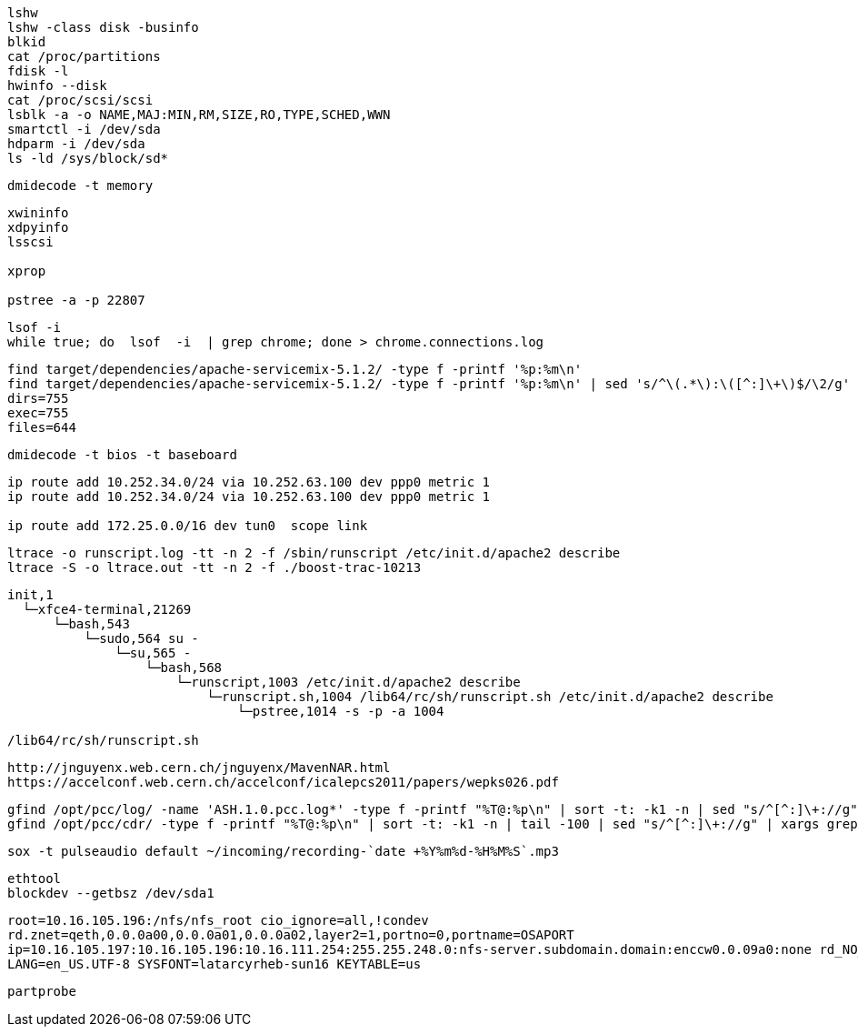 

----
lshw
lshw -class disk -businfo
blkid
cat /proc/partitions
fdisk -l 
hwinfo --disk
cat /proc/scsi/scsi
lsblk -a -o NAME,MAJ:MIN,RM,SIZE,RO,TYPE,SCHED,WWN
smartctl -i /dev/sda
hdparm -i /dev/sda
ls -ld /sys/block/sd*

----

----
dmidecode -t memory
----


----

xwininfo
xdpyinfo
lsscsi

xprop

pstree -a -p 22807
----

----
lsof -i
while true; do  lsof  -i  | grep chrome; done > chrome.connections.log
----

----
find target/dependencies/apache-servicemix-5.1.2/ -type f -printf '%p:%m\n'
find target/dependencies/apache-servicemix-5.1.2/ -type f -printf '%p:%m\n' | sed 's/^\(.*\):\([^:]\+\)$/\2/g' | sort | uniq -c
dirs=755
exec=755
files=644
----

----
dmidecode -t bios -t baseboard
----

----
ip route add 10.252.34.0/24 via 10.252.63.100 dev ppp0 metric 1
ip route add 10.252.34.0/24 via 10.252.63.100 dev ppp0 metric 1

ip route add 172.25.0.0/16 dev tun0  scope link

----

----
ltrace -o runscript.log -tt -n 2 -f /sbin/runscript /etc/init.d/apache2 describe
ltrace -S -o ltrace.out -tt -n 2 -f ./boost-trac-10213
----

----
init,1   
  └─xfce4-terminal,21269
      └─bash,543
          └─sudo,564 su -
              └─su,565 -
                  └─bash,568
                      └─runscript,1003 /etc/init.d/apache2 describe
                          └─runscript.sh,1004 /lib64/rc/sh/runscript.sh /etc/init.d/apache2 describe
                              └─pstree,1014 -s -p -a 1004

/lib64/rc/sh/runscript.sh
----

----
http://jnguyenx.web.cern.ch/jnguyenx/MavenNAR.html
https://accelconf.web.cern.ch/accelconf/icalepcs2011/papers/wepks026.pdf
----

----
gfind /opt/pcc/log/ -name 'ASH.1.0.pcc.log*' -type f -printf "%T@:%p\n" | sort -t: -k1 -n | sed "s/^[^:]\+://g"
gfind /opt/pcc/cdr/ -type f -printf "%T@:%p\n" | sort -t: -k1 -n | tail -100 | sed "s/^[^:]\+://g" | xargs grep ...
----

----
sox -t pulseaudio default ~/incoming/recording-`date +%Y%m%d-%H%M%S`.mp3
----

----
ethtool
blockdev --getbsz /dev/sda1 
----


----
root=10.16.105.196:/nfs/nfs_root cio_ignore=all,!condev
rd.znet=qeth,0.0.0a00,0.0.0a01,0.0.0a02,layer2=1,portno=0,portname=OSAPORT
ip=10.16.105.197:10.16.105.196:10.16.111.254:255.255.248.0:nfs‐server.subdomain.domain:enccw0.0.09a0:none rd_NO_LUKS rd_NO_LVM rd_NO_MD rd_NO_DM
LANG=en_US.UTF-8 SYSFONT=latarcyrheb-sun16 KEYTABLE=us
----

----
partprobe

----
